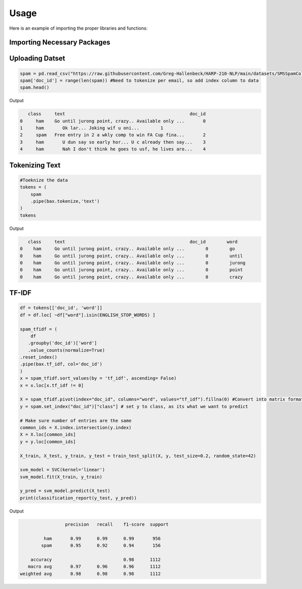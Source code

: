 =======
Usage
=======



Here is an example of importing the proper libraries and functions:

Importing Necessary Packages
--------------------------------------
.. code-block :: python
	import butext as bax
	import pandas as pd
	from sklearn.model_selection import train_test_split
	from sklearn.svm import SVC
	from sklearn.metrics import classification_report
	from sklearn.feature_extraction.text import ENGLISH_STOP_WORDS


Uploading Datset
----------------
.. code-block :: python

   spam = pd.read_csv("https://raw.githubusercontent.com/Greg-Hallenbeck/HARP-210-NLP/main/datasets/SMSSpamCollection.tsv", sep="\t")
   spam['doc_id'] = range(len(spam)) #Need to tokenize per email, so add index column to data
   spam.head()

Output

.. code-block :: python

      class 	text	                                           doc_id
   0	 ham  	Go until jurong point, crazy.. Available only ...	0
   1	 ham	   Ok lar... Joking wif u oni...	1
   2	 spam 	Free entry in 2 a wkly comp to win FA Cup fina...	2
   3	 ham	   U dun say so early hor... U c already then say...	3
   4	 ham	   Nah I don't think he goes to usf, he lives aro...	4



Tokenizing Text
---------------
.. code-block :: python

   #Toeknize the data
   tokens = (
       spam
       .pipe(bax.tokenize,'text')
   )
   tokens

Output 

.. code-block :: none
	
      class	text	                                           doc_id  	 word
   0	ham	Go until jurong point, crazy.. Available only ...	 0	  go
   0	ham	Go until jurong point, crazy.. Available only ...	 0	  until
   0	ham	Go until jurong point, crazy.. Available only ...	 0	  jurong
   0	ham	Go until jurong point, crazy.. Available only ...	 0	  point
   0	ham	Go until jurong point, crazy.. Available only ...	 0	  crazy


TF-IDF
---------------

.. code-block :: python

	df = tokens[['doc_id', 'word']]
	df = df.loc[ ~df["word"].isin(ENGLISH_STOP_WORDS) ]

	spam_tfidf = (
	    df
 	   .groupby('doc_id')['word']
 	   .value_counts(normalize=True)
    	.reset_index()
    	.pipe(bax.tf_idf, col='doc_id')
	)
	x = spam_tfidf.sort_values(by = 'tf_idf', ascending= False)
	x = x.loc[x.tf_idf != 0]

	X = spam_tfidf.pivot(index="doc_id", columns="word", values="tf_idf").fillna(0) #Convert into matrix format for sklearn
	y = spam.set_index("doc_id")["class"] # set y to class, as its what we want to predict

	# Make sure number of entries are the same
	common_ids = X.index.intersection(y.index)
	X = X.loc[common_ids]
	y = y.loc[common_ids]

	X_train, X_test, y_train, y_test = train_test_split(X, y, test_size=0.2, random_state=42)

	svm_model = SVC(kernel='linear')
	svm_model.fit(X_train, y_train)

	y_pred = svm_model.predict(X_test)
	print(classification_report(y_test, y_pred))

Output

.. code-block :: python
	
			 precision   recall    f1-score  support

	         ham       0.99      0.99      0.99       956
    	    	spam       0.95      0.92      0.94       156

	    accuracy                           0.98      1112
	   macro avg       0.97      0.96      0.96      1112
	weighted avg       0.98      0.98      0.98      1112



